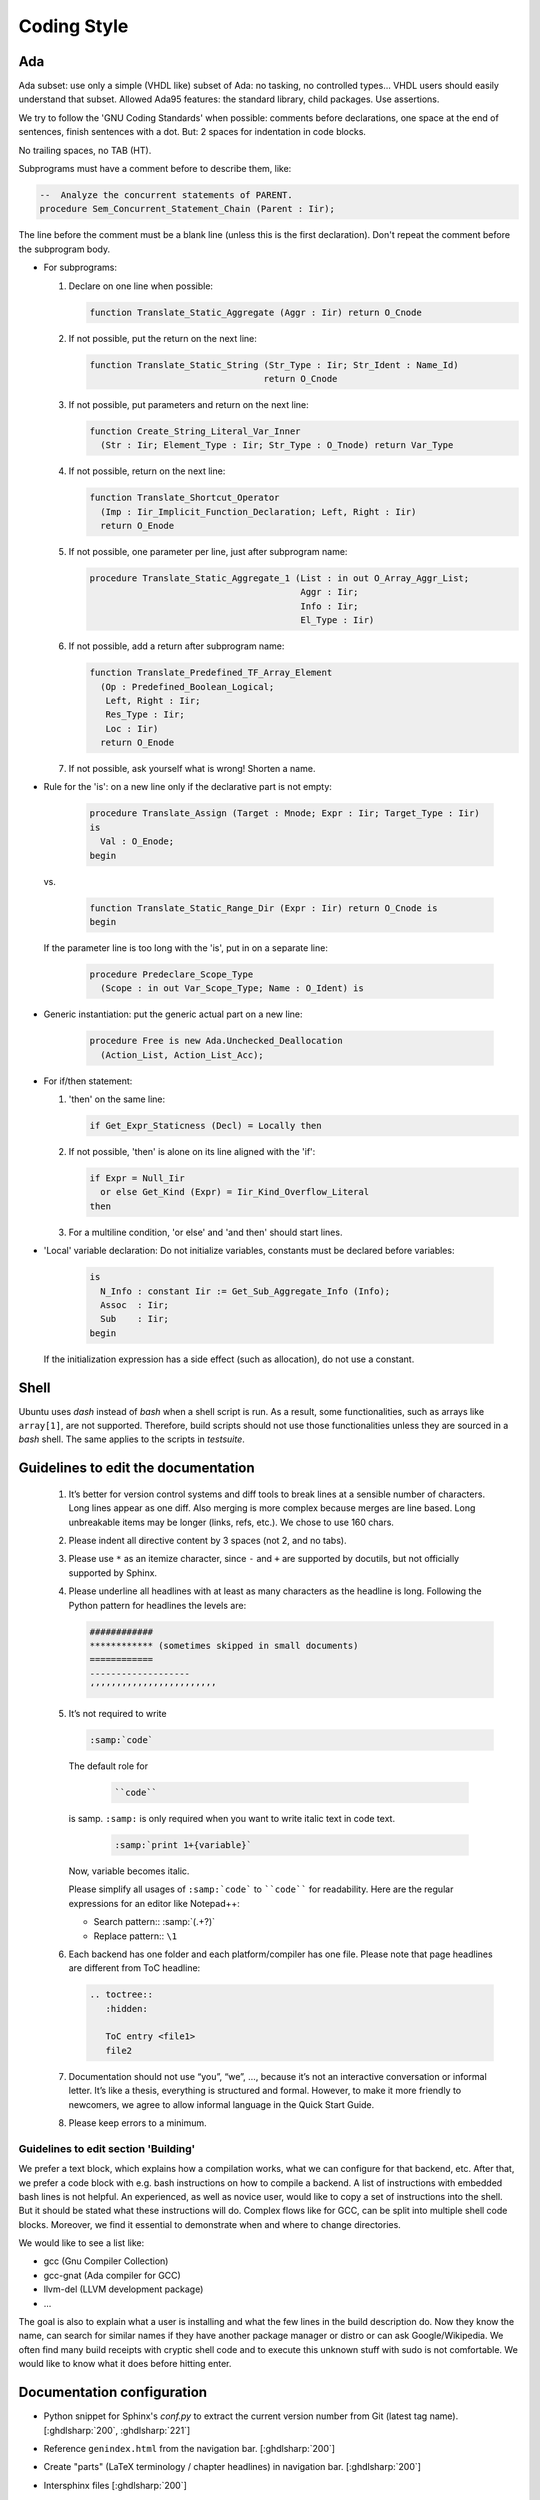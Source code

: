 .. _DEV:Style:

Coding Style
############

Ada
===

Ada subset: use only a simple (VHDL like) subset of Ada: no tasking, no
controlled types... VHDL users should easily understand that subset.
Allowed Ada95 features: the standard library, child packages.
Use assertions.

We try to follow the 'GNU Coding Standards' when possible: comments before
declarations, one space at the end of sentences, finish sentences with a dot.
But: 2 spaces for indentation in code blocks.

No trailing spaces, no TAB (HT).

Subprograms must have a comment before to describe them, like:

.. code-block:: Ada

   --  Analyze the concurrent statements of PARENT.
   procedure Sem_Concurrent_Statement_Chain (Parent : Iir);

The line before the comment must be a blank line (unless this is the first
declaration). Don't repeat the comment before the subprogram body.

* For subprograms:

  1. Declare on one line when possible:

     .. code-block:: Ada

        function Translate_Static_Aggregate (Aggr : Iir) return O_Cnode

  2. If not possible, put the return on the next line:

     .. code-block:: Ada

        function Translate_Static_String (Str_Type : Iir; Str_Ident : Name_Id)
                                         return O_Cnode

  3. If not possible, put parameters and return on the next line:

     .. code-block:: Ada

        function Create_String_Literal_Var_Inner
          (Str : Iir; Element_Type : Iir; Str_Type : O_Tnode) return Var_Type

  4. If not possible, return on the next line:

     .. code-block:: Ada

        function Translate_Shortcut_Operator
          (Imp : Iir_Implicit_Function_Declaration; Left, Right : Iir)
          return O_Enode

  5. If not possible, one parameter per line, just after subprogram name:

     .. code-block:: Ada

        procedure Translate_Static_Aggregate_1 (List : in out O_Array_Aggr_List;
                                                Aggr : Iir;
                                                Info : Iir;
                                                El_Type : Iir)

  6. If not possible, add a return after subprogram name:

     .. code-block:: Ada

        function Translate_Predefined_TF_Array_Element
          (Op : Predefined_Boolean_Logical;
           Left, Right : Iir;
           Res_Type : Iir;
           Loc : Iir)
          return O_Enode

  7. If not possible, ask yourself what is wrong!  Shorten a name.

* Rule for the 'is': on a new line only if the declarative part is not empty:

     .. code-block:: Ada

        procedure Translate_Assign (Target : Mnode; Expr : Iir; Target_Type : Iir)
        is
          Val : O_Enode;
        begin

  vs.

     .. code-block:: Ada

        function Translate_Static_Range_Dir (Expr : Iir) return O_Cnode is
        begin

  If the parameter line is too long with the 'is', put in on a separate line:

     .. code-block:: Ada

        procedure Predeclare_Scope_Type
          (Scope : in out Var_Scope_Type; Name : O_Ident) is

* Generic instantiation: put the generic actual part on a new line:

     .. code-block:: Ada

        procedure Free is new Ada.Unchecked_Deallocation
          (Action_List, Action_List_Acc);

* For if/then statement:

  1. 'then' on the same line:

     .. code-block:: Ada

        if Get_Expr_Staticness (Decl) = Locally then

  2. If not possible, 'then' is alone on its line aligned with the 'if':

     .. code-block:: Ada

        if Expr = Null_Iir
          or else Get_Kind (Expr) = Iir_Kind_Overflow_Literal
        then

  3. For a multiline condition, 'or else' and 'and then' should start lines.

* 'Local' variable declaration:
  Do not initialize variables, constants must be declared before variables:

     .. code-block:: Ada

        is
          N_Info : constant Iir := Get_Sub_Aggregate_Info (Info);
          Assoc  : Iir;
          Sub    : Iir;
        begin

  If the initialization expression has a side effect (such as allocation), do
  not use a constant.

Shell
=====

Ubuntu uses `dash` instead of `bash` when a shell script is run. As a result, some functionalities, such as arrays like
``array[1]``, are not supported. Therefore, build scripts should not use those functionalities unless
they are sourced in a `bash` shell. The same applies to the scripts in `testsuite`.

Guidelines to edit the documentation
====================================

   1) It’s better for version control systems and diff tools to break lines at a sensible number of characters. Long lines appear as one diff. Also merging is more complex because merges are line based. Long unbreakable items may be longer (links, refs, etc.). We chose to use 160 chars.
   2) Please indent all directive content by 3 spaces (not 2, and no tabs).
   3) Please use ``*`` as an itemize character, since ``-`` and ``+`` are supported by docutils, but not officially supported by Sphinx.
   4) Please underline all headlines with at least as many characters as the headline is long. Following the Python pattern for headlines the levels are:

      .. code::

         ############
         ************ (sometimes skipped in small documents)
         ============
         -------------------
         ‘’’’’’’’’’’’’’’’’’’’’’’’

   5) It’s not required to write

      .. code::

		:samp:`code`

      The default role for

	  .. code::

		``code``

      is samp. ``:samp:`` is only required when you want to write italic text in code text.

	  .. code::

           :samp:`print 1+{variable}`

      Now, variable becomes italic.

      Please simplify all usages of ``:samp:`code``` to ````code```` for readability. Here are the regular expressions for an editor like Notepad++:

      - Search pattern:: :samp:`(.+?)`
      - Replace pattern:: ``\1``

   6) Each backend has one folder and each platform/compiler has one file. Please note that page headlines are different from ToC headline:

      .. code::

         .. toctree::
            :hidden:

            ToC entry <file1>
            file2

   7) Documentation should not use “you”, “we”, …, because it’s not an interactive conversation or informal letter. It’s like a thesis, everything is structured and formal. However, to make it more friendly to newcomers, we agree to allow informal language in the Quick Start Guide.

   8) Please keep errors to a minimum.

Guidelines to edit section 'Building'
-------------------------------------

We prefer a text block, which explains how a compilation works, what we can configure for that backend, etc. After that, we prefer a code block with e.g. bash instructions on how to compile a backend. A list of instructions with embedded bash lines is not helpful. An experienced, as well as novice user, would like to copy a set of instructions into the shell. But it should be stated what these instructions will do. Complex flows like for GCC, can be split into multiple shell code blocks. Moreover, we find it essential to demonstrate when and where to change directories.

We would like to see a list like:

* gcc (Gnu Compiler Collection)
* gcc-gnat (Ada compiler for GCC)
* llvm-del (LLVM development package)
* ...

The goal is also to explain what a user is installing and what the few lines in the build description do. Now they know the name, can search for similar names if they have another package manager or distro or can ask Google/Wikipedia. We often find many build receipts with cryptic shell code and to execute this unknown stuff with sudo is not comfortable. We would like to know what it does before hitting enter.

Documentation configuration
===========================

* Python snippet for Sphinx's `conf.py` to extract the current version number from Git (latest tag name). [:ghdlsharp:`200`, :ghdlsharp:`221`]

* Reference ``genindex.html`` from the navigation bar. [:ghdlsharp:`200`]

* Create "parts" (LaTeX terminology / chapter headlines) in navigation bar. [:ghdlsharp:`200`]

* Intersphinx files [:ghdlsharp:`200`]
	* To decompress the inventory file: ``curl -s http://ghdl.github.io/ghdl/objects.inv | tail -n+5 | openssl zlib -d``. From `how-to-uncompress-zlib-data-in-unix <http://unix.stackexchange.com/questions/22834/how-to-uncompress-zlib-data-in-unix>`_.
	* External ref and link to section::

		:ref:`GHDL Roadmap <ghdl:CHANGE:Roadmap>`

	* External ref to option (no link)::

		:ghdl:option:`--ieee`
		:option:`ghdl:--ieee`
